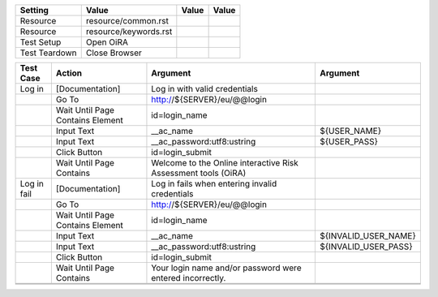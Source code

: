 +-------------+---------------------+-----+-----+
|Setting      |Value                |Value|Value|
+=============+=====================+=====+=====+
|Resource     |resource/common.rst  |     |     |
+-------------+---------------------+-----+-----+
|Resource     |resource/keywords.rst|     |     |
+-------------+---------------------+-----+-----+
|Test Setup   |Open OiRA            |     |     |
+-------------+---------------------+-----+-----+
|Test Teardown|Close Browser        |     |     |
+-------------+---------------------+-----+-----+


+--------------+----------------------------------+-----------------------------------+--------------------+
|Test Case     |Action                            |Argument                           |Argument            |
+==============+==================================+===================================+====================+
|Log in        |[Documentation]                   |Log in with valid credentials      |                    |
+--------------+----------------------------------+-----------------------------------+--------------------+
|              |Go To                             |http://${SERVER}/eu/@@login        |                    |
+--------------+----------------------------------+-----------------------------------+--------------------+
|              |Wait Until Page Contains Element  |id=login_name                      |                    |
+--------------+----------------------------------+-----------------------------------+--------------------+
|              |Input Text                        |__ac_name                          |${USER_NAME}        |
+--------------+----------------------------------+-----------------------------------+--------------------+
|              |Input Text                        |__ac_password:utf8:ustring         |${USER_PASS}        |
+--------------+----------------------------------+-----------------------------------+--------------------+
|              |Click Button                      |id=login_submit                    |                    |
+--------------+----------------------------------+-----------------------------------+--------------------+
|              |Wait Until Page Contains          |Welcome to the Online interactive  |                    |
|              |                                  |Risk Assessment tools (OiRA)       |                    |
+--------------+----------------------------------+-----------------------------------+--------------------+
|Log in fail   |[Documentation]                   |Log in fails when entering invalid |                    |
|              |                                  |credentials                        |                    |
+--------------+----------------------------------+-----------------------------------+--------------------+
|              |Go To                             |http://${SERVER}/eu/@@login        |                    |
+--------------+----------------------------------+-----------------------------------+--------------------+
|              |Wait Until Page Contains Element  |id=login_name                      |                    |
+--------------+----------------------------------+-----------------------------------+--------------------+
|              |Input Text                        |__ac_name                          |${INVALID_USER_NAME}|
+--------------+----------------------------------+-----------------------------------+--------------------+
|              |Input Text                        |__ac_password:utf8:ustring         |${INVALID_USER_PASS}|
+--------------+----------------------------------+-----------------------------------+--------------------+
|              |Click Button                      |id=login_submit                    |                    |
+--------------+----------------------------------+-----------------------------------+--------------------+
|              |Wait Until Page Contains          |Your login name and/or password    |                    |
|              |                                  |were entered incorrectly.          |                    |
+--------------+----------------------------------+-----------------------------------+--------------------+
|              |                                  |                                   |                    |
+--------------+----------------------------------+-----------------------------------+--------------------+
|              |                                  |                                   |                    |
+--------------+----------------------------------+-----------------------------------+--------------------+
